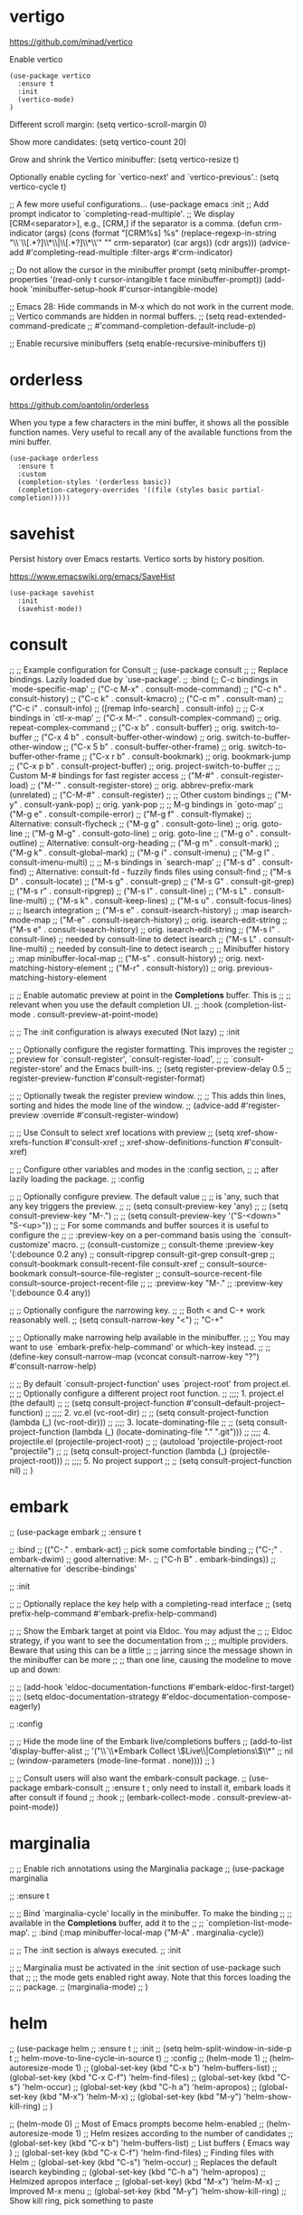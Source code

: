 * vertigo

  https://github.com/minad/vertico

  Enable vertico

   #+begin_src elisp
     (use-package vertico
       :ensure t
       :init
       (vertico-mode)
     )
   #+end_src

  Different scroll margin: (setq vertico-scroll-margin 0)

  Show more candidates: (setq vertico-count 20)

  Grow and shrink the Vertico minibuffer: (setq vertico-resize t)

  Optionally enable cycling for `vertico-next' and `vertico-previous'.: (setq vertico-cycle t)

  ;; A few more useful configurations...
  (use-package emacs
    :init
    ;; Add prompt indicator to `completing-read-multiple'.
    ;; We display [CRM<separator>], e.g., [CRM,] if the separator is a comma.
    (defun crm-indicator (args)
      (cons (format "[CRM%s] %s"
		    (replace-regexp-in-string
		     "\\`\\[.*?]\\*\\|\\[.*?]\\*\\'" ""
		     crm-separator)
		    (car args))
	    (cdr args)))
    (advice-add #'completing-read-multiple :filter-args #'crm-indicator)

    ;; Do not allow the cursor in the minibuffer prompt
    (setq minibuffer-prompt-properties
	  '(read-only t cursor-intangible t face minibuffer-prompt))
    (add-hook 'minibuffer-setup-hook #'cursor-intangible-mode)

    ;; Emacs 28: Hide commands in M-x which do not work in the current mode.
    ;; Vertico commands are hidden in normal buffers.
    ;; (setq read-extended-command-predicate
    ;;       #'command-completion-default-include-p)

    ;; Enable recursive minibuffers
    (setq enable-recursive-minibuffers t))

* orderless

  https://github.com/oantolin/orderless

  When you type a few characters in the mini buffer, it shows all the possible function names.
  Very useful to recall any of the available functions from the mini buffer.

  #+begin_src elisp
   (use-package orderless
     :ensure t
     :custom
     (completion-styles '(orderless basic))
     (completion-category-overrides '((file (styles basic partial-completion)))))
  #+end_src

* savehist

  Persist history over Emacs restarts. Vertico sorts by history position.

  https://www.emacswiki.org/emacs/SaveHist

  #+begin_src elisp
   (use-package savehist
     :init
     (savehist-mode))
  #+end_src

* consult

  ;; ;; Example configuration for Consult
;; (use-package consult
;;   ;; Replace bindings. Lazily loaded due by `use-package'.
;;   :bind (;; C-c bindings in `mode-specific-map'
;;          ("C-c M-x" . consult-mode-command)
;;          ("C-c h" . consult-history)
;;          ("C-c k" . consult-kmacro)
;;          ("C-c m" . consult-man)
;;          ("C-c i" . consult-info)
;;          ([remap Info-search] . consult-info)
;;          ;; C-x bindings in `ctl-x-map'
;;          ("C-x M-:" . consult-complex-command)     ;; orig. repeat-complex-command
;;          ("C-x b" . consult-buffer)                ;; orig. switch-to-buffer
;;          ("C-x 4 b" . consult-buffer-other-window) ;; orig. switch-to-buffer-other-window
;;          ("C-x 5 b" . consult-buffer-other-frame)  ;; orig. switch-to-buffer-other-frame
;;          ("C-x r b" . consult-bookmark)            ;; orig. bookmark-jump
;;          ("C-x p b" . consult-project-buffer)      ;; orig. project-switch-to-buffer
;;          ;; Custom M-# bindings for fast register access
;;          ("M-#" . consult-register-load)
;;          ("M-'" . consult-register-store)          ;; orig. abbrev-prefix-mark (unrelated)
;;          ("C-M-#" . consult-register)
;;          ;; Other custom bindings
;;          ("M-y" . consult-yank-pop)                ;; orig. yank-pop
;;          ;; M-g bindings in `goto-map'
;;          ("M-g e" . consult-compile-error)
;;          ("M-g f" . consult-flymake)               ;; Alternative: consult-flycheck
;;          ("M-g g" . consult-goto-line)             ;; orig. goto-line
;;          ("M-g M-g" . consult-goto-line)           ;; orig. goto-line
;;          ("M-g o" . consult-outline)               ;; Alternative: consult-org-heading
;;          ("M-g m" . consult-mark)
;;          ("M-g k" . consult-global-mark)
;;          ("M-g i" . consult-imenu)
;;          ("M-g I" . consult-imenu-multi)
;;          ;; M-s bindings in `search-map'
;;          ("M-s d" . consult-find)                  ;; Alternative: consult-fd - fuzzily finds files using consult-find
;;          ("M-s D" . consult-locate)
;;          ("M-s g" . consult-grep)
;;          ("M-s G" . consult-git-grep)
;;          ("M-s r" . consult-ripgrep)
;;          ("M-s l" . consult-line)
;;          ("M-s L" . consult-line-multi)
;;          ("M-s k" . consult-keep-lines)
;;          ("M-s u" . consult-focus-lines)
;;          ;; Isearch integration
;;          ("M-s e" . consult-isearch-history)
;;          :map isearch-mode-map
;;          ("M-e" . consult-isearch-history)         ;; orig. isearch-edit-string
;;          ("M-s e" . consult-isearch-history)       ;; orig. isearch-edit-string
;;          ("M-s l" . consult-line)                  ;; needed by consult-line to detect isearch
;;          ("M-s L" . consult-line-multi)            ;; needed by consult-line to detect isearch
;;          ;; Minibuffer history
;;          :map minibuffer-local-map
;;          ("M-s" . consult-history)                 ;; orig. next-matching-history-element
;;          ("M-r" . consult-history))                ;; orig. previous-matching-history-element

;;   ;; Enable automatic preview at point in the *Completions* buffer. This is
;;   ;; relevant when you use the default completion UI.
;;   :hook (completion-list-mode . consult-preview-at-point-mode)

;;   ;; The :init configuration is always executed (Not lazy)
;;   :init

;;   ;; Optionally configure the register formatting. This improves the register
;;   ;; preview for `consult-register', `consult-register-load',
;;   ;; `consult-register-store' and the Emacs built-ins.
;;   (setq register-preview-delay 0.5
;;         register-preview-function #'consult-register-format)

;;   ;; Optionally tweak the register preview window.
;;   ;; This adds thin lines, sorting and hides the mode line of the window.
;;   (advice-add #'register-preview :override #'consult-register-window)

;;   ;; Use Consult to select xref locations with preview
;;   (setq xref-show-xrefs-function #'consult-xref
;;         xref-show-definitions-function #'consult-xref)

;;   ;; Configure other variables and modes in the :config section,
;;   ;; after lazily loading the package.
;;   :config

;;   ;; Optionally configure preview. The default value
;;   ;; is 'any, such that any key triggers the preview.
;;   ;; (setq consult-preview-key 'any)
;;   ;; (setq consult-preview-key "M-.")
;;   ;; (setq consult-preview-key '("S-<down>" "S-<up>"))
;;   ;; For some commands and buffer sources it is useful to configure the
;;   ;; :preview-key on a per-command basis using the `consult-customize' macro.
;;   (consult-customize
;;    consult-theme :preview-key '(:debounce 0.2 any)
;;    consult-ripgrep consult-git-grep consult-grep
;;    consult-bookmark consult-recent-file consult-xref
;;    consult--source-bookmark consult--source-file-register
;;    consult--source-recent-file consult--source-project-recent-file
;;    ;; :preview-key "M-."
;;    :preview-key '(:debounce 0.4 any))

;;   ;; Optionally configure the narrowing key.
;;   ;; Both < and C-+ work reasonably well.
;;   (setq consult-narrow-key "<") ;; "C-+"

;;   ;; Optionally make narrowing help available in the minibuffer.
;;   ;; You may want to use `embark-prefix-help-command' or which-key instead.
;;   ;; (define-key consult-narrow-map (vconcat consult-narrow-key "?") #'consult-narrow-help)

;;   ;; By default `consult-project-function' uses `project-root' from project.el.
;;   ;; Optionally configure a different project root function.
;;   ;;;; 1. project.el (the default)
;;   ;; (setq consult-project-function #'consult--default-project--function)
;;   ;;;; 2. vc.el (vc-root-dir)
;;   ;; (setq consult-project-function (lambda (_) (vc-root-dir)))
;;   ;;;; 3. locate-dominating-file
;;   ;; (setq consult-project-function (lambda (_) (locate-dominating-file "." ".git")))
;;   ;;;; 4. projectile.el (projectile-project-root)
;;   ;; (autoload 'projectile-project-root "projectile")
;;   ;; (setq consult-project-function (lambda (_) (projectile-project-root)))
;;   ;;;; 5. No project support
;;   ;; (setq consult-project-function nil)
;; )

* embark

;; (use-package embark
;;   :ensure t

;;   :bind
;;   (("C-." . embark-act)         ;; pick some comfortable binding
;;    ("C-;" . embark-dwim)        ;; good alternative: M-.
;;    ("C-h B" . embark-bindings)) ;; alternative for `describe-bindings'

;;   :init

;;   ;; Optionally replace the key help with a completing-read interface
;;   (setq prefix-help-command #'embark-prefix-help-command)

;;   ;; Show the Embark target at point via Eldoc. You may adjust the
;;   ;; Eldoc strategy, if you want to see the documentation from
;;   ;; multiple providers. Beware that using this can be a little
;;   ;; jarring since the message shown in the minibuffer can be more
;;   ;; than one line, causing the modeline to move up and down:

;;   ;; (add-hook 'eldoc-documentation-functions #'embark-eldoc-first-target)
;;   ;; (setq eldoc-documentation-strategy #'eldoc-documentation-compose-eagerly)

;;   :config

;;   ;; Hide the mode line of the Embark live/completions buffers
;;   (add-to-list 'display-buffer-alist
;;	       '("\\`\\*Embark Collect \\(Live\\|Completions\\)\\*"
;;		 nil
;;		 (window-parameters (mode-line-format . none))))
;; )

;; ;; Consult users will also want the embark-consult package.
;; (use-package embark-consult
;;   :ensure t ; only need to install it, embark loads it after consult if found
;;   :hook
;;   (embark-collect-mode . consult-preview-at-point-mode))

* marginalia

;; ;; Enable rich annotations using the Marginalia package
;; (use-package marginalia

;;   :ensure t

;;   ;; Bind `marginalia-cycle' locally in the minibuffer.  To make the binding
;;   ;; available in the *Completions* buffer, add it to the
;;   ;; `completion-list-mode-map'.
;;   :bind (:map minibuffer-local-map ("M-A" . marginalia-cycle))

;;   ;; The :init section is always executed.
;;   :init

;;   ;; Marginalia must be activated in the :init section of use-package such that
;;   ;; the mode gets enabled right away. Note that this forces loading the
;;   ;; package.
;;   (marginalia-mode)
;; )

* helm

;; (use-package helm
;;   :ensure t
;;   :init
;;     (setq helm-split-window-in-side-p t
;;           helm-move-to-line-cycle-in-source t)
;;   :config 
;;     (helm-mode 1)
;;     (helm-autoresize-mode 1)
;;     (global-set-key (kbd "C-x b") 'helm-buffers-list)
;;     (global-set-key (kbd "C-x C-f") 'helm-find-files)
;;     (global-set-key (kbd "C-s") 'helm-occur)
;;     (global-set-key (kbd "C-h a") 'helm-apropos)
;;     (global-set-key (kbd "M-x") 'helm-M-x)
;;     (global-set-key (kbd "M-y") 'helm-show-kill-ring)
;; )



;; (helm-mode 0) ;; Most of Emacs prompts become helm-enabled
;; (helm-autoresize-mode 1) ;; Helm resizes according to the number of candidates
;; (global-set-key (kbd "C-x b") 'helm-buffers-list) ;; List buffers ( Emacs way )
;; (global-set-key (kbd "C-x C-f") 'helm-find-files) ;; Finding files with Helm
;; (global-set-key (kbd "C-s") 'helm-occur)  ;; Replaces the default isearch keybinding
;; (global-set-key (kbd "C-h a") 'helm-apropos)  ;; Helmized apropos interface
;; (global-set-key) (kbd "M-x") 'helm-M-x)  ;; Improved M-x menu
;; (global-set-key (kbd "M-y") 'helm-show-kill-ring)  ;; Show kill ring, pick something to paste

* From Ivy & Counsel to Vertico & Consult

Reference: https://www.reddit.com/r/emacs/comments/ol2luk/comment/h5dxiw5/?utm_source=share&utm_medium=web2x&context=3

If you are happy with your workflow and Helm in general, I think you should keep your existing workflow. Of course, you can try the packages out in case you are curious, even without replacing Helm. These packages have a different style than Helm, they are build from smaller independent components you can add and understand step by step. Each component tries to be focused on its niche and tries to be as non-intrusive as possible.

For example:

1. Start with plain Emacs.

1. Install vertico and enable vertico-mode to get incremental minibuffer completion.

1. Install orderless and/or configure the built-in completion styles for more flexible minibuffer filtering.

1. Install marginalia if you like rich minibuffer annotations. Exisiting commands are enhanced with these annotations, e.g., find-file.

1. Install embark and add two keybindings for embark-dwim and embark-act. I am using M-. and C-.. These commands allow you to act on the object at point or in the minibuffer. No actions on multiple candidates for now though.

1. Install consult if you want additional featureful completion commands, e.g, the buffer switcher consult-buffer with preview or the line-based search consult-line. consult-buffer can work with multiple candidate sources similar to helm-mini.

You don't have to use all of these components. Use only the ones you like and the ones which fit well into your setup. Note that in steps 1. to 4. no new commands are introduced over plain Emacs. In step 5. the commands embark-act and embark-dwim are introduced. In step 6. you get the Consult commands, some offer new functionality not present in Emacs already (e.g., consult-line) and some are substitutes (e.g., consult-buffer for switch-to-buffer).
